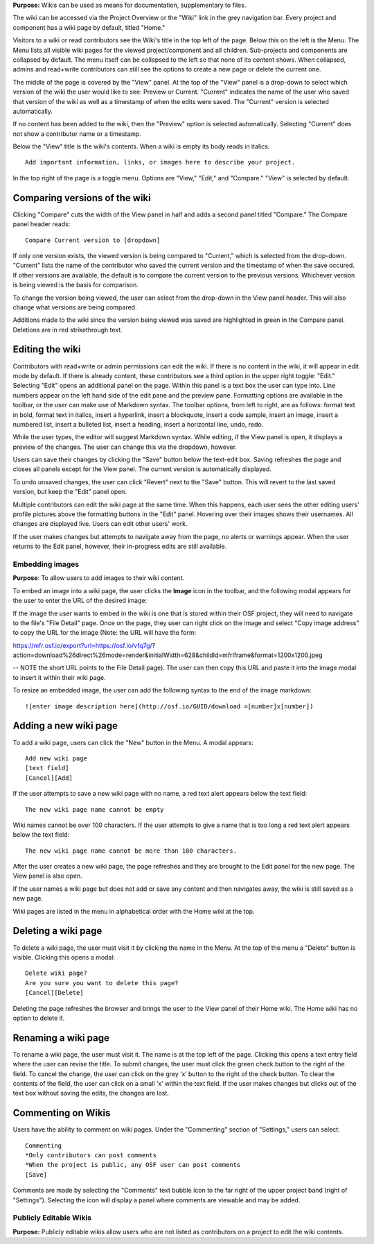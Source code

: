 
**Purpose:** Wikis can be used as means for documentation, supplementary to files.

The wiki can be accessed via the Project Overview or the "Wiki" link in the grey navigation bar. Every project and component
has a wiki page by default, titled "Home."

Visitors to a wiki or read contributors see the Wiki's title in the top left of the page. Below this on the left is the Menu.
The Menu lists all visible wiki pages for the viewed project/component and all children. Sub-projects and components are collapsed
by default. The menu itself can be collapsed to the left so that none of its content shows. When collapsed, admins and read+write
contributors can still see the options to create a new page or delete the current one.

The middle of the page is covered by the "View" panel. At the top of the "View" panel is a drop-down to select which version of the wiki the user would like to see: Preview or Current. "Current" indicates the name of the user who saved that version of the wiki as well as a timestamp of when the edits were saved. The "Current" version is selected automatically. 

If no content has been added to the wiki, then the "Preview" option is selected automatically. Selecting "Current" does not show a contributor name or a timestamp.

Below the "View" title is the wiki's contents. When a wiki is empty its body reads in italics::

    Add important information, links, or images here to describe your project.

In the top right of the page is a toggle menu. Options are "View," "Edit," and "Compare." "View" is selected by default. 

Comparing versions of the wiki
------------------------------
Clicking "Compare" cuts the width of the View panel in half and adds a second panel titled "Compare." The Compare panel header reads::

    Compare Current version to [dropdown]

If only one version exists, the viewed version is being compared to "Current," which is selected from the drop-down. "Current" lists the name of the contributor who saved the current version and the timestamp of when the save occured. If other versions are available,
the default is to compare the current version to the previous versions. Whichever version is being viewed is the basis for comparison.

To change the version being viewed, the user can select from the drop-down in the View panel header. This will also change what
versions are being compared.

Additions made to the wiki since the version being viewed was saved are highlighted in green in the Compare panel. Deletions
are in red strikethrough text.

Editing the wiki
----------------
Contributors with read+write or admin permissions can edit the wiki. If there is no content in the wiki, it will appear in edit mode by default. If there is already content, these contributors see a third option in the upper right toggle: "Edit."
Selecting "Edit" opens an additional panel on the page. Within this panel is a text box the user can type into. Line numbers appear on the left hand side of the edit pane and the preview pane. Formatting options are available
in the toolbar, or the user can make use of Markdown syntax. The toolbar options, from left to right, are as follows: format text in bold, format text in italics, insert a hyperlink, insert a blockquote, insert a code sample, insert an image, insert a numbered list, insert a bulleted list, insert a heading, insert a horizontal line, undo, redo.

While the user types, the editor will suggest Markdown syntax. While editing, if the View panel is open, it displays a preview
of the changes. The user can change this via the dropdown, however.

Users can save their changes by clicking the "Save" button below the text-edit box. Saving refreshes the page and closes all panels
except for the View panel. The current version is automatically displayed.

To undo unsaved changes, the user can click "Revert" next to the "Save" button. This will revert to the last saved version, but keep the
"Edit" panel open.

Multiple contributors can edit the wiki page at the same time. When this happens, each user sees the other editing users' profile pictures
above the formatting buttons in the "Edit" panel. Hovering over their images shows their usernames. All changes are displayed live. Users can
edit other users' work.

If the user makes changes but attempts to navigate away from the page, no alerts or warnings appear. When the user returns to the Edit
panel, however, their in-progress edits are still available.

Embedding images
^^^^^^^^^^^^^^^^
**Purpose**: To allow users to add images to their wiki content.

To embed an image into a wiki page, the user clicks the **Image** icon in the toolbar, and the following modal appears for the user to enter the URL of the desired image:

If the image the user wants to embed in the wiki is one that is stored within their OSF project, they will need to navigate to the file's "File Detail" page. Once on the page, they user can right click on the image and select "Copy image address" to copy the URL for the image (Note: the URL will have the form:

https://mfr.osf.io/export?url=https://osf.io/vfq7g/?action=download%26direct%26mode=render&initialWidth=628&childId=mfrIframe&format=1200x1200.jpeg

-- NOTE the short URL points to the File Detail page). The user can then copy this URL and paste it into the image modal to insert it within their wiki page.  

To resize an embedded image, the user can add the following syntax to the end of the image markdown::
  
    ![enter image description here](http://osf.io/GUID/download =[number]x[number])
    
    
Adding a new wiki page
----------------------

To add a wiki page, users can click the "New" button in the Menu. A modal appears::

    Add new wiki page
    [text field]
    [Cancel][Add]

If the user attempts to save a new wiki page with no name, a red text alert appears below the text field::

    The new wiki page name cannot be empty

Wiki names cannot be over 100 characters. If the user attempts to give a name that is too long a red text alert appears below the text field::

    The new wiki page name cannot be more than 100 characters.

After the user creates a new wiki page, the page refreshes and they are brought to the Edit panel for the new page. The View panel
is also open.

If the user names a wiki page but does not add or save any content and then navigates away, the wiki is still saved as a new page.

Wiki pages are listed in the menu in alphabetical order with the Home wiki at the top.

Deleting a wiki page
--------------------

To delete a wiki page, the user must visit it by clicking the name in the Menu. At the top of the menu a "Delete" button is visible. Clicking
this opens a modal::

    Delete wiki page?
    Are you sure you want to delete this page?
    [Cancel][Delete]

Deleting the page refreshes the browser and brings the user to the View panel of their Home wiki. The Home wiki has no option to delete it.

Renaming a wiki page
--------------------
To rename a wiki page, the user must visit it. The name is at the top left of the page. Clicking this opens a text entry
field where the user can revise the title. To submit changes, the user must click the green check button to the right of
the field. To cancel the change, the user can click on the grey ‘x’ button to the right of the check button. To clear the
contents of the field, the user can click on a small ‘x’ within the text field. If the user makes changes but clicks out
of the text box without saving the edits, the changes are lost.

Commenting on Wikis
-------------------
Users have the ability to comment on wiki pages. Under the "Commenting" section of "Settings," users can select::
    
    Commenting
    *Only contributors can post comments
    *When the project is public, any OSF user can post comments
    [Save]

Comments are made by selecting the "Comments" text bubble icon to the far right of the upper project band (right of "Settings"). Selecting the icon will display a panel where comments are viewable and may be added. 

Publicly Editable Wikis
^^^^^^^^^^^^^^^^^^^^^^^
**Purpose:** Publicly editable wikis allow users who are not listed as contributors on a project to edit the wiki contents.

.. _todo: Update with .48 release



